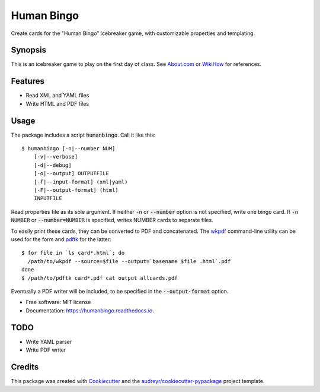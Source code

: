 ===========
Human Bingo
===========


.. image:: https://img.shields.io/pypi/v/humanbingo.svg
        :target: https://pypi.python.org/pypi/humanbingo

.. image:: https://img.shields.io/travis/leingang/humanbingo.svg
        :target: https://travis-ci.org/leingang/humanbingo

.. image:: https://readthedocs.org/projects/humanbingo/badge/?version=latest
        :target: https://humanbingo.readthedocs.io/en/latest/?badge=latest
        :alt: Documentation Status

.. image:: https://pyup.io/repos/github/leingang/humanbingo/shield.svg
     :target: https://pyup.io/repos/github/leingang/humanbingo/
     :alt: Updates


Create cards for the "Human Bingo" icebreaker game, with customizable 
properties and templating.

Synopsis
--------

This is an icebreaker game to play on the first day of class.  See 
`About.com`_ or `WikiHow`_ for references.

.. _`About.com`: http://adulted.about.com/od/icebreakers/qt/peoplebingo.htm
.. _`WikiHow`: http://www.wikihow.com/Play-Human-Bingo

Features
--------

* Read XML and YAML files
* Write HTML and PDF files


Usage
-----

The package includes a script :code:`humanbingo`.  Call it like this::

    $ humanbingo [-n|--number NUM]
        [-v|--verbose]
        [-d|--debug]
        [-o|--output] OUTPUTFILE        
        [-f|--input-format] (xml|yaml) 
        [-F|--output-format] (html)
        INPUTFILE

Read properties file as its sole argument.  If neither :code:`-n` or 
:code:`--number` option is not specified, write one bingo card.  
If :code:`-n NUMBER` or :code:`--number=NUMBER` is 
specified, writes NUMBER cards to separate files.

To easily print these cards, they can be converted to PDF and concatenated.  
The `wkpdf`_ command-line utility can be used for the form and `pdftk`_ 
for the latter::

    $ for file in `ls card*.html`; do
      /path/to/wkpdf --source=$file --output=`basename $file .html`.pdf
    done
    $ /path/to/pdftk card*.pdf cat output allcards.pdf

.. _`wkpdf`: http://plessl.github.com/wkpdf/
.. _`pdftk`: http://www.pdflabs.com/tools/pdftk-the-pdf-toolkit/

Eventually a PDF writer will be included, to be specified in the 
:code:`--output-format` option.

* Free software: MIT license
* Documentation: https://humanbingo.readthedocs.io.

TODO
----

* Write YAML parser
* Write PDF writer

Credits
-------

This package was created with Cookiecutter_ and the `audreyr/cookiecutter-pypackage`_ project template.

.. _Cookiecutter: https://github.com/audreyr/cookiecutter
.. _`audreyr/cookiecutter-pypackage`: https://github.com/audreyr/cookiecutter-pypackage


